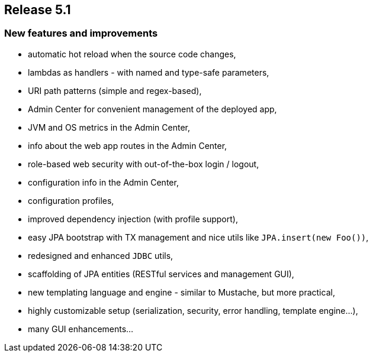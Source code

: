 == Release 5.1

=== New features and improvements

 - automatic hot reload when the source code changes,
 - lambdas as handlers - with named and type-safe parameters,
 - URI path patterns (simple and regex-based),
 - Admin Center for convenient management of the deployed app,
 - JVM and OS metrics in the Admin Center,
 - info about the web app routes in the Admin Center,
 - role-based web security with out-of-the-box login / logout,
 - configuration info in the Admin Center,
 - configuration profiles,
 - improved dependency injection (with profile support),
 - easy JPA bootstrap with TX management and nice utils like `JPA.insert(new Foo())`,
 - redesigned and enhanced `JDBC` utils,
 - scaffolding of JPA entities (RESTful services and management GUI),
 - new templating language and engine - similar to Mustache, but more practical,
 - highly customizable setup (serialization, security, error handling, template engine...),
 - many GUI enhancements...
